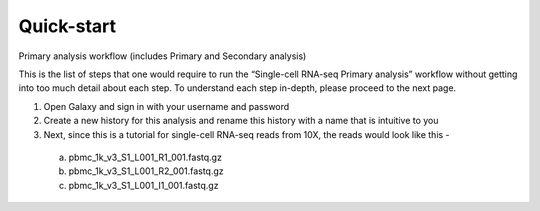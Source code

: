 Quick-start
============

Primary analysis workflow (includes Primary and Secondary analysis)

This is the list of steps that one would require to run the “Single-cell RNA-seq Primary analysis” workflow without getting into too much detail about each step. To understand each step in-depth, please proceed to the next page.


1. Open Galaxy and sign in with your username and password 
2. Create a new history for this analysis and rename this history with a name that is intuitive to you
3. Next, since this is a tutorial for single-cell RNA-seq reads from 10X, the reads would look like this - 
  a. pbmc_1k_v3_S1_L001_R1_001.fastq.gz
  b. pbmc_1k_v3_S1_L001_R2_001.fastq.gz
  c. pbmc_1k_v3_S1_L001_I1_001.fastq.gz
